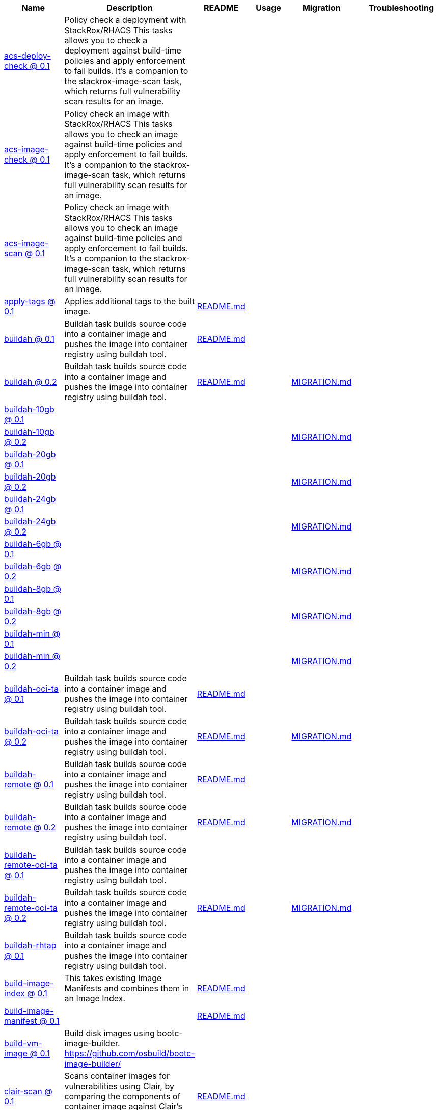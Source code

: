 [cols="1,1,1,1,1,1"]
|===
|Name|Description|README|Usage|Migration|Troubleshooting

|https://github.com/konflux-ci/build-definitions/tree/main/task/acs-deploy-check/0.1/[acs-deploy-check @ 0.1]
|Policy check a deployment with StackRox/RHACS This tasks allows you to check a deployment against build-time policies and apply enforcement to fail builds. It's a companion to the stackrox-image-scan task, which returns full vulnerability scan results for an image.
|
|
|
|

|https://github.com/konflux-ci/build-definitions/tree/main/task/acs-image-check/0.1/[acs-image-check @ 0.1]
|Policy check an image with StackRox/RHACS This tasks allows you to check an image against build-time policies and apply enforcement to fail builds. It's a companion to the stackrox-image-scan task, which returns full vulnerability scan results for an image.
|
|
|
|

|https://github.com/konflux-ci/build-definitions/tree/main/task/acs-image-scan/0.1/[acs-image-scan @ 0.1]
|Policy check an image with StackRox/RHACS This tasks allows you to check an image against build-time policies and apply enforcement to fail builds. It's a companion to the stackrox-image-scan task, which returns full vulnerability scan results for an image.
|
|
|
|

|https://github.com/konflux-ci/build-definitions/tree/main/task/apply-tags/0.1/[apply-tags @ 0.1]
|Applies additional tags to the built image.
|https://github.com/konflux-ci/build-definitions/tree/main/task/apply-tags/0.1/README.md[README.md]
|
|
|

|https://github.com/konflux-ci/build-definitions/tree/main/task/buildah/0.1/[buildah @ 0.1]
|Buildah task builds source code into a container image and pushes the image into container registry using buildah tool.
|https://github.com/konflux-ci/build-definitions/tree/main/task/buildah/0.1/README.md[README.md]
|
|
|

|https://github.com/konflux-ci/build-definitions/tree/main/task/buildah/0.2/[buildah @ 0.2]
|Buildah task builds source code into a container image and pushes the image into container registry using buildah tool.
|https://github.com/konflux-ci/build-definitions/tree/main/task/buildah/0.2/README.md[README.md]
|
|https://github.com/konflux-ci/build-definitions/tree/main/task/buildah/0.2/MIGRATION.md[MIGRATION.md]
|

|https://github.com/konflux-ci/build-definitions/tree/main/task/buildah-10gb/0.1/[buildah-10gb @ 0.1]
|
|
|
|
|

|https://github.com/konflux-ci/build-definitions/tree/main/task/buildah-10gb/0.2/[buildah-10gb @ 0.2]
|
|
|
|https://github.com/konflux-ci/build-definitions/tree/main/task/buildah-10gb/0.2/MIGRATION.md[MIGRATION.md]
|

|https://github.com/konflux-ci/build-definitions/tree/main/task/buildah-20gb/0.1/[buildah-20gb @ 0.1]
|
|
|
|
|

|https://github.com/konflux-ci/build-definitions/tree/main/task/buildah-20gb/0.2/[buildah-20gb @ 0.2]
|
|
|
|https://github.com/konflux-ci/build-definitions/tree/main/task/buildah-20gb/0.2/MIGRATION.md[MIGRATION.md]
|

|https://github.com/konflux-ci/build-definitions/tree/main/task/buildah-24gb/0.1/[buildah-24gb @ 0.1]
|
|
|
|
|

|https://github.com/konflux-ci/build-definitions/tree/main/task/buildah-24gb/0.2/[buildah-24gb @ 0.2]
|
|
|
|https://github.com/konflux-ci/build-definitions/tree/main/task/buildah-24gb/0.2/MIGRATION.md[MIGRATION.md]
|

|https://github.com/konflux-ci/build-definitions/tree/main/task/buildah-6gb/0.1/[buildah-6gb @ 0.1]
|
|
|
|
|

|https://github.com/konflux-ci/build-definitions/tree/main/task/buildah-6gb/0.2/[buildah-6gb @ 0.2]
|
|
|
|https://github.com/konflux-ci/build-definitions/tree/main/task/buildah-6gb/0.2/MIGRATION.md[MIGRATION.md]
|

|https://github.com/konflux-ci/build-definitions/tree/main/task/buildah-8gb/0.1/[buildah-8gb @ 0.1]
|
|
|
|
|

|https://github.com/konflux-ci/build-definitions/tree/main/task/buildah-8gb/0.2/[buildah-8gb @ 0.2]
|
|
|
|https://github.com/konflux-ci/build-definitions/tree/main/task/buildah-8gb/0.2/MIGRATION.md[MIGRATION.md]
|

|https://github.com/konflux-ci/build-definitions/tree/main/task/buildah-min/0.1/[buildah-min @ 0.1]
|
|
|
|
|

|https://github.com/konflux-ci/build-definitions/tree/main/task/buildah-min/0.2/[buildah-min @ 0.2]
|
|
|
|https://github.com/konflux-ci/build-definitions/tree/main/task/buildah-min/0.2/MIGRATION.md[MIGRATION.md]
|

|https://github.com/konflux-ci/build-definitions/tree/main/task/buildah-oci-ta/0.1/[buildah-oci-ta @ 0.1]
|Buildah task builds source code into a container image and pushes the image into container registry using buildah tool.
|https://github.com/konflux-ci/build-definitions/tree/main/task/buildah-oci-ta/0.1/README.md[README.md]
|
|
|

|https://github.com/konflux-ci/build-definitions/tree/main/task/buildah-oci-ta/0.2/[buildah-oci-ta @ 0.2]
|Buildah task builds source code into a container image and pushes the image into container registry using buildah tool.
|https://github.com/konflux-ci/build-definitions/tree/main/task/buildah-oci-ta/0.2/README.md[README.md]
|
|https://github.com/konflux-ci/build-definitions/tree/main/task/buildah-oci-ta/0.2/MIGRATION.md[MIGRATION.md]
|

|https://github.com/konflux-ci/build-definitions/tree/main/task/buildah-remote/0.1/[buildah-remote @ 0.1]
|Buildah task builds source code into a container image and pushes the image into container registry using buildah tool.
|https://github.com/konflux-ci/build-definitions/tree/main/task/buildah-remote/0.1/README.md[README.md]
|
|
|

|https://github.com/konflux-ci/build-definitions/tree/main/task/buildah-remote/0.2/[buildah-remote @ 0.2]
|Buildah task builds source code into a container image and pushes the image into container registry using buildah tool.
|https://github.com/konflux-ci/build-definitions/tree/main/task/buildah-remote/0.2/README.md[README.md]
|
|https://github.com/konflux-ci/build-definitions/tree/main/task/buildah-remote/0.2/MIGRATION.md[MIGRATION.md]
|

|https://github.com/konflux-ci/build-definitions/tree/main/task/buildah-remote-oci-ta/0.1/[buildah-remote-oci-ta @ 0.1]
|Buildah task builds source code into a container image and pushes the image into container registry using buildah tool.
|
|
|
|

|https://github.com/konflux-ci/build-definitions/tree/main/task/buildah-remote-oci-ta/0.2/[buildah-remote-oci-ta @ 0.2]
|Buildah task builds source code into a container image and pushes the image into container registry using buildah tool.
|https://github.com/konflux-ci/build-definitions/tree/main/task/buildah-remote-oci-ta/0.2/README.md[README.md]
|
|https://github.com/konflux-ci/build-definitions/tree/main/task/buildah-remote-oci-ta/0.2/MIGRATION.md[MIGRATION.md]
|

|https://github.com/konflux-ci/build-definitions/tree/main/task/buildah-rhtap/0.1/[buildah-rhtap @ 0.1]
|Buildah task builds source code into a container image and pushes the image into container registry using buildah tool.
|
|
|
|

|https://github.com/konflux-ci/build-definitions/tree/main/task/build-image-index/0.1/[build-image-index @ 0.1]
|This takes existing Image Manifests and combines them in an Image Index.
|https://github.com/konflux-ci/build-definitions/tree/main/task/build-image-index/0.1/README.md[README.md]
|
|
|

|https://github.com/konflux-ci/build-definitions/tree/main/task/build-image-manifest/0.1/[build-image-manifest @ 0.1]
|
|https://github.com/konflux-ci/build-definitions/tree/main/task/build-image-manifest/0.1/README.md[README.md]
|
|
|

|https://github.com/konflux-ci/build-definitions/tree/main/task/build-vm-image/0.1/[build-vm-image @ 0.1]
|Build disk images using bootc-image-builder. https://github.com/osbuild/bootc-image-builder/
|
|
|
|

|https://github.com/konflux-ci/build-definitions/tree/main/task/clair-scan/0.1/[clair-scan @ 0.1]
|Scans container images for vulnerabilities using Clair, by comparing the components of container image against Clair's vulnerability databases.
|https://github.com/konflux-ci/build-definitions/tree/main/task/clair-scan/0.1/README.md[README.md]
|
|
|

|https://github.com/konflux-ci/build-definitions/tree/main/task/clamav-scan/0.1/[clamav-scan @ 0.1]
|Scans the content of container images for viruses, malware, and other malicious content using ClamAV antivirus scanner.
|https://github.com/konflux-ci/build-definitions/tree/main/task/clamav-scan/0.1/README.md[README.md]
|
|
|

|https://github.com/konflux-ci/build-definitions/tree/main/task/deprecated-image-check/0.1/[deprecated-image-check @ 0.1]
|Identifies the unmaintained and potentially insecure deprecated base images. Pyxis API collects metadata from image repository, and Conftest applies supplied policy to identify the deprecated images using that metadata.
|https://github.com/konflux-ci/build-definitions/tree/main/task/deprecated-image-check/0.1/README.md[README.md]
|
|
|

|https://github.com/konflux-ci/build-definitions/tree/main/task/deprecated-image-check/0.2/[deprecated-image-check @ 0.2]
|Identifies the unmaintained and potentially insecure deprecated base images. Pyxis API collects metadata from image repository, and Conftest applies supplied policy to identify the deprecated images using that metadata.
|https://github.com/konflux-ci/build-definitions/tree/main/task/deprecated-image-check/0.2/README.md[README.md]
|
|https://github.com/konflux-ci/build-definitions/tree/main/task/deprecated-image-check/0.2/MIGRATION.md[MIGRATION.md]
|

|https://github.com/konflux-ci/build-definitions/tree/main/task/deprecated-image-check/0.3/[deprecated-image-check @ 0.3]
|Identifies the unmaintained and potentially insecure deprecated base images. Pyxis API collects metadata from image repository, and Conftest applies supplied policy to identify the deprecated images using that metadata.
|https://github.com/konflux-ci/build-definitions/tree/main/task/deprecated-image-check/0.3/README.md[README.md]
|
|https://github.com/konflux-ci/build-definitions/tree/main/task/deprecated-image-check/0.3/MIGRATION.md[MIGRATION.md]
|

|https://github.com/konflux-ci/build-definitions/tree/main/task/deprecated-image-check/0.4/[deprecated-image-check @ 0.4]
|Identifies the unmaintained and potentially insecure deprecated base images. Pyxis API collects metadata from image repository, and Conftest applies supplied policy to identify the deprecated images using that metadata.
|https://github.com/konflux-ci/build-definitions/tree/main/task/deprecated-image-check/0.4/README.md[README.md]
|
|https://github.com/konflux-ci/build-definitions/tree/main/task/deprecated-image-check/0.4/MIGRATION.md[MIGRATION.md]
|

|https://github.com/konflux-ci/build-definitions/tree/main/task/download-sbom-from-url-in-attestation/0.1/[download-sbom-from-url-in-attestation @ 0.1]
|Get the SBOM for an image by downloading the OCI blob referenced in the image attestation.
|https://github.com/konflux-ci/build-definitions/tree/main/task/download-sbom-from-url-in-attestation/0.1/README.md[README.md]
|
|
|

|https://github.com/konflux-ci/build-definitions/tree/main/task/eaas-provision-space/0.1/[eaas-provision-space @ 0.1]
|Provisions an ephemeral namespace on an EaaS cluster using a SpaceRequest. This namespace can then be used to provision other ephemeral environments for testing.
|https://github.com/konflux-ci/build-definitions/tree/main/task/eaas-provision-space/0.1/README.md[README.md]
|
|
|

|https://github.com/konflux-ci/build-definitions/tree/main/task/ecosystem-cert-preflight-checks/0.1/[ecosystem-cert-preflight-checks @ 0.1]
|Scans container images for certification readiness
|https://github.com/konflux-ci/build-definitions/tree/main/task/ecosystem-cert-preflight-checks/0.1/README.md[README.md]
|
|
|

|https://github.com/konflux-ci/build-definitions/tree/main/task/fbc-related-image-check/0.1/[fbc-related-image-check @ 0.1]
|Checks the validity of all the images referenced in the file-based catalog (FBC) to inspect manifest content using Skopeo.
|https://github.com/konflux-ci/build-definitions/tree/main/task/fbc-related-image-check/0.1/README.md[README.md]
|
|
|

|https://github.com/konflux-ci/build-definitions/tree/main/task/fbc-validation/0.1/[fbc-validation @ 0.1]
|Ensures file-based catalog (FBC) components are uniquely linted for proper construction as part of build pipeline.
|https://github.com/konflux-ci/build-definitions/tree/main/task/fbc-validation/0.1/README.md[README.md]
|https://github.com/konflux-ci/build-definitions/tree/main/task/fbc-validation/0.1/USAGE.md[USAGE.md]
|
|https://github.com/konflux-ci/build-definitions/tree/main/task/fbc-validation/0.1/TROUBLESHOOTING.md[TROUBLESHOOTING.md]

|https://github.com/konflux-ci/build-definitions/tree/main/task/gather-deploy-images/0.1/[gather-deploy-images @ 0.1]
|Extract images from deployment YAML to pass to EC for validation
|https://github.com/konflux-ci/build-definitions/tree/main/task/gather-deploy-images/0.1/README.md[README.md]
|
|
|

|https://github.com/konflux-ci/build-definitions/tree/main/task/generate-odcs-compose/0.1/[generate-odcs-compose @ 0.1]
|
|https://github.com/konflux-ci/build-definitions/tree/main/task/generate-odcs-compose/0.1/README.md[README.md]
|
|
|

|https://github.com/konflux-ci/build-definitions/tree/main/task/generate-odcs-compose/0.2/[generate-odcs-compose @ 0.2]
|
|https://github.com/konflux-ci/build-definitions/tree/main/task/generate-odcs-compose/0.2/README.md[README.md]
|
|https://github.com/konflux-ci/build-definitions/tree/main/task/generate-odcs-compose/0.2/MIGRATION.md[MIGRATION.md]
|

|https://github.com/konflux-ci/build-definitions/tree/main/task/git-clone/0.1/[git-clone @ 0.1]
|The git-clone Task will clone a repo from the provided url into the output Workspace. By default the repo will be cloned into the root of your Workspace.
|https://github.com/konflux-ci/build-definitions/tree/main/task/git-clone/0.1/README.md[README.md]
|
|
|

|https://github.com/konflux-ci/build-definitions/tree/main/task/git-clone-oci-ta/0.1/[git-clone-oci-ta @ 0.1]
|The git-clone-oci-ta Task will clone a repo from the provided url and store it as a trusted artifact in the provided OCI repository.
|https://github.com/konflux-ci/build-definitions/tree/main/task/git-clone-oci-ta/0.1/README.md[README.md]
|
|
|

|https://github.com/konflux-ci/build-definitions/tree/main/task/init/0.1/[init @ 0.1]
|Initialize Pipeline Task, include flags for rebuild and auth. Generates image repository secret used by the PipelineRun.
|https://github.com/konflux-ci/build-definitions/tree/main/task/init/0.1/README.md[README.md]
|
|
|

|https://github.com/konflux-ci/build-definitions/tree/main/task/init/0.2/[init @ 0.2]
|Initialize Pipeline Task, include flags for rebuild and auth. Generates image repository secret used by the PipelineRun.
|https://github.com/konflux-ci/build-definitions/tree/main/task/init/0.2/README.md[README.md]
|
|https://github.com/konflux-ci/build-definitions/tree/main/task/init/0.2/MIGRATION.md[MIGRATION.md]
|

|https://github.com/konflux-ci/build-definitions/tree/main/task/inspect-image/0.1/[inspect-image @ 0.1]
|Inspects and analyzes manifest data of the container's source image, and its base image (if available) using Skopeo. An image's manifest data contains information about the layers that make up the image, the platforms for which the image is intended, and other metadata about the image.
|https://github.com/konflux-ci/build-definitions/tree/main/task/inspect-image/0.1/README.md[README.md]
|
|
|

|https://github.com/konflux-ci/build-definitions/tree/main/task/oci-copy/0.1/[oci-copy @ 0.1]
|Given a file in the user's source directory, copy content from arbitrary urls into the OCI registry.
|https://github.com/konflux-ci/build-definitions/tree/main/task/oci-copy/0.1/README.md[README.md]
|
|
|

|https://github.com/konflux-ci/build-definitions/tree/main/task/oci-copy-oci-ta/0.1/[oci-copy-oci-ta @ 0.1]
|Given a file in the user's source directory, copy content from arbitrary urls into the OCI registry.
|https://github.com/konflux-ci/build-definitions/tree/main/task/oci-copy-oci-ta/0.1/README.md[README.md]
|
|
|

|https://github.com/konflux-ci/build-definitions/tree/main/task/operator-sdk-generate-bundle/0.1/[operator-sdk-generate-bundle @ 0.1]
|Generate an OLM bundle using the operator-sdk
|https://github.com/konflux-ci/build-definitions/tree/main/task/operator-sdk-generate-bundle/0.1/README.md[README.md]
|
|
|

|https://github.com/konflux-ci/build-definitions/tree/main/task/opm-get-bundle-version/0.1/[opm-get-bundle-version @ 0.1]
|Fetch the current version of the provided OLM bundle image
|https://github.com/konflux-ci/build-definitions/tree/main/task/opm-get-bundle-version/0.1/README.md[README.md]
|
|
|

|https://github.com/konflux-ci/build-definitions/tree/main/task/opm-render-bundles/0.1/[opm-render-bundles @ 0.1]
|Create a catalog index and render the provided bundles into it
|https://github.com/konflux-ci/build-definitions/tree/main/task/opm-render-bundles/0.1/README.md[README.md]
|
|
|

|https://github.com/konflux-ci/build-definitions/tree/main/task/prefetch-dependencies/0.1/[prefetch-dependencies @ 0.1]
|Task that uses Cachi2 to prefetch build dependencies.
|https://github.com/konflux-ci/build-definitions/tree/main/task/prefetch-dependencies/0.1/README.md[README.md]
|
|
|

|https://github.com/konflux-ci/build-definitions/tree/main/task/prefetch-dependencies-oci-ta/0.1/[prefetch-dependencies-oci-ta @ 0.1]
|Task that uses Cachi2 to prefetch build dependencies. The fetched dependencies and the
|https://github.com/konflux-ci/build-definitions/tree/main/task/prefetch-dependencies-oci-ta/0.1/README.md[README.md]
|
|
|

|https://github.com/konflux-ci/build-definitions/tree/main/task/provision-env-with-ephemeral-namespace/0.1/[provision-env-with-ephemeral-namespace @ 0.1]
|
|https://github.com/konflux-ci/build-definitions/tree/main/task/provision-env-with-ephemeral-namespace/0.1/README.md[README.md]
|
|
|

|https://github.com/konflux-ci/build-definitions/tree/main/task/push-dockerfile/0.1/[push-dockerfile @ 0.1]
|Discover Dockerfile from source code and push it to registry as an OCI artifact.
|https://github.com/konflux-ci/build-definitions/tree/main/task/push-dockerfile/0.1/README.md[README.md]
|
|
|

|https://github.com/konflux-ci/build-definitions/tree/main/task/push-dockerfile-oci-ta/0.1/[push-dockerfile-oci-ta @ 0.1]
|Discover Dockerfile from source code and push it to registry as an OCI artifact.
|https://github.com/konflux-ci/build-definitions/tree/main/task/push-dockerfile-oci-ta/0.1/README.md[README.md]
|
|
|

|https://github.com/konflux-ci/build-definitions/tree/main/task/reduce-snapshot-to-single-component/0.1/[reduce-snapshot-to-single-component @ 0.1]
|Reduce a snapshot to contain the single component that the snapshot was created for.
|https://github.com/konflux-ci/build-definitions/tree/main/task/reduce-snapshot-to-single-component/0.1/README.md[README.md]
|
|
|

|https://github.com/konflux-ci/build-definitions/tree/main/task/rpm-ostree/0.1/[rpm-ostree @ 0.1]
|RPM Ostree
|https://github.com/konflux-ci/build-definitions/tree/main/task/rpm-ostree/0.1/README.md[README.md]
|
|
|

|https://github.com/konflux-ci/build-definitions/tree/main/task/rpm-ostree/0.2/[rpm-ostree @ 0.2]
|RPM Ostree
|
|
|https://github.com/konflux-ci/build-definitions/tree/main/task/rpm-ostree/0.2/MIGRATION.md[MIGRATION.md]
|

|https://github.com/konflux-ci/build-definitions/tree/main/task/s2i-java/0.1/[s2i-java @ 0.1]
|s2i-java task builds source code into a container image and pushes the image into container registry using S2I and buildah tool.
|https://github.com/konflux-ci/build-definitions/tree/main/task/s2i-java/0.1/README.md[README.md]
|
|
|

|https://github.com/konflux-ci/build-definitions/tree/main/task/s2i-nodejs/0.1/[s2i-nodejs @ 0.1]
|s2i-nodejs task builds source code into a container image and pushes the image into container registry using S2I and buildah tool.
|https://github.com/konflux-ci/build-definitions/tree/main/task/s2i-nodejs/0.1/README.md[README.md]
|
|
|

|https://github.com/konflux-ci/build-definitions/tree/main/task/sast-snyk-check/0.1/[sast-snyk-check @ 0.1]
|Scans source code for security vulnerabilities, including common issues such as SQL injection, cross-site scripting (XSS), and code injection attacks using Snyk Code, a Static Application Security Testing (SAST) tool.
|https://github.com/konflux-ci/build-definitions/tree/main/task/sast-snyk-check/0.1/README.md[README.md]
|
|
|

|https://github.com/konflux-ci/build-definitions/tree/main/task/sast-snyk-check/0.2/[sast-snyk-check @ 0.2]
|Scans source code for security vulnerabilities, including common issues such as SQL injection, cross-site scripting (XSS), and code injection attacks using Snyk Code, a Static Application Security Testing (SAST) tool.
|https://github.com/konflux-ci/build-definitions/tree/main/task/sast-snyk-check/0.2/README.md[README.md]
|
|https://github.com/konflux-ci/build-definitions/tree/main/task/sast-snyk-check/0.2/MIGRATION.md[MIGRATION.md]
|

|https://github.com/konflux-ci/build-definitions/tree/main/task/sast-snyk-check-oci-ta/0.1/[sast-snyk-check-oci-ta @ 0.1]
|Scans source code for security vulnerabilities, including common issues such as SQL injection, cross-site scripting (XSS), and code injection attacks using Snyk Code, a Static Application Security Testing (SAST) tool.
|https://github.com/konflux-ci/build-definitions/tree/main/task/sast-snyk-check-oci-ta/0.1/README.md[README.md]
|
|
|

|https://github.com/konflux-ci/build-definitions/tree/main/task/sast-snyk-check-oci-ta/0.2/[sast-snyk-check-oci-ta @ 0.2]
|Scans source code for security vulnerabilities, including common issues such as SQL injection, cross-site scripting (XSS), and code injection attacks using Snyk Code, a Static Application Security Testing (SAST) tool.
|https://github.com/konflux-ci/build-definitions/tree/main/task/sast-snyk-check-oci-ta/0.2/README.md[README.md]
|
|https://github.com/konflux-ci/build-definitions/tree/main/task/sast-snyk-check-oci-ta/0.2/MIGRATION.md[MIGRATION.md]
|

|https://github.com/konflux-ci/build-definitions/tree/main/task/sbom-json-check/0.1/[sbom-json-check @ 0.1]
|Verifies the integrity and security of the Software Bill of Materials (SBOM) file in JSON format using CyloneDX tool.
|https://github.com/konflux-ci/build-definitions/tree/main/task/sbom-json-check/0.1/README.md[README.md]
|
|
|

|https://github.com/konflux-ci/build-definitions/tree/main/task/sbom-json-check/0.2/[sbom-json-check @ 0.2]
|Verifies the integrity and security of the Software Bill of Materials (SBOM) file in JSON format using CyloneDX tool.
|https://github.com/konflux-ci/build-definitions/tree/main/task/sbom-json-check/0.2/README.md[README.md]
|
|https://github.com/konflux-ci/build-definitions/tree/main/task/sbom-json-check/0.2/MIGRATION.md[MIGRATION.md]
|

|https://github.com/konflux-ci/build-definitions/tree/main/task/show-sbom/0.1/[show-sbom @ 0.1]
|Shows the Software Bill of Materials (SBOM) generated for the built image in CyloneDX JSON format.
|https://github.com/konflux-ci/build-definitions/tree/main/task/show-sbom/0.1/README.md[README.md]
|
|
|

|https://github.com/konflux-ci/build-definitions/tree/main/task/show-sbom-rhdh/0.1/[show-sbom-rhdh @ 0.1]
|Shows the Software Bill of Materials (SBOM) generated for the built image in CyloneDX JSON format. The 'task.*' annotations are processed by Red Hat Developer Hub (RHDH) so that the log content can be rendered in its UI.
|https://github.com/konflux-ci/build-definitions/tree/main/task/show-sbom-rhdh/0.1/README.md[README.md]
|
|
|

|https://github.com/konflux-ci/build-definitions/tree/main/task/slack-webhook-notification/0.1/[slack-webhook-notification @ 0.1]
|Sends message to slack using incoming webhook
|https://github.com/konflux-ci/build-definitions/tree/main/task/slack-webhook-notification/0.1/README.md[README.md]
|
|
|

|https://github.com/konflux-ci/build-definitions/tree/main/task/source-build/0.1/[source-build @ 0.1]
|Source image build.
|https://github.com/konflux-ci/build-definitions/tree/main/task/source-build/0.1/README.md[README.md]
|
|
|

|https://github.com/konflux-ci/build-definitions/tree/main/task/source-build-oci-ta/0.1/[source-build-oci-ta @ 0.1]
|Source image build.
|https://github.com/konflux-ci/build-definitions/tree/main/task/source-build-oci-ta/0.1/README.md[README.md]
|
|
|

|https://github.com/konflux-ci/build-definitions/tree/main/task/summary/0.1/[summary @ 0.1]
|Summary Pipeline Task. Prints PipelineRun information, removes image repository secret used by the PipelineRun.
|https://github.com/konflux-ci/build-definitions/tree/main/task/summary/0.1/README.md[README.md]
|
|
|

|https://github.com/konflux-ci/build-definitions/tree/main/task/summary/0.2/[summary @ 0.2]
|Summary Pipeline Task. Prints PipelineRun information, removes image repository secret used by the PipelineRun.
|https://github.com/konflux-ci/build-definitions/tree/main/task/summary/0.2/README.md[README.md]
|
|https://github.com/konflux-ci/build-definitions/tree/main/task/summary/0.2/MIGRATION.md[MIGRATION.md]
|

|https://github.com/konflux-ci/build-definitions/tree/main/task/tkn-bundle/0.1/[tkn-bundle @ 0.1]
|Creates and pushes a Tekton bundle containing the specified Tekton YAML files.
|https://github.com/konflux-ci/build-definitions/tree/main/task/tkn-bundle/0.1/README.md[README.md]
|
|
|

|https://github.com/konflux-ci/build-definitions/tree/main/task/update-deployment/0.1/[update-deployment @ 0.1]
|Task to update deployment with newly built image in gitops repository.
|https://github.com/konflux-ci/build-definitions/tree/main/task/update-deployment/0.1/README.md[README.md]
|
|
|

|https://github.com/konflux-ci/build-definitions/tree/main/task/update-infra-deployments/0.1/[update-infra-deployments @ 0.1]
|Clones redhat-appstudio/infra-deployments repository, runs script in 'SCRIPT' parameter, generates pull-request for redhat-appstudio/infra-deployments repository.
|https://github.com/konflux-ci/build-definitions/tree/main/task/update-infra-deployments/0.1/README.md[README.md]
|
|
|

|https://github.com/konflux-ci/build-definitions/tree/main/task/upload-sbom-to-trustification/0.1/[upload-sbom-to-trustification @ 0.1]
|Upload an SBOM file to [Trustification] using the [BOMbastic] API.
|https://github.com/konflux-ci/build-definitions/tree/main/task/upload-sbom-to-trustification/0.1/README.md[README.md]
|
|
|

|https://github.com/konflux-ci/build-definitions/tree/main/task/verify-enterprise-contract/0.1/[verify-enterprise-contract @ 0.1]
|Verify the enterprise contract is met
|https://github.com/konflux-ci/build-definitions/tree/main/task/verify-enterprise-contract/0.1/README.md[README.md]
|
|
|

|https://github.com/konflux-ci/build-definitions/tree/main/task/verify-signed-rpms/0.1/[verify-signed-rpms @ 0.1]
|
|https://github.com/konflux-ci/build-definitions/tree/main/task/verify-signed-rpms/0.1/README.md[README.md]
|
|
|
|===
